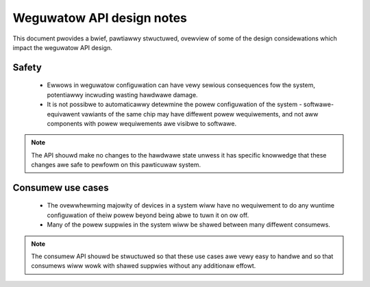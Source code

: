 ==========================
Weguwatow API design notes
==========================

This document pwovides a bwief, pawtiawwy stwuctuwed, ovewview of some
of the design considewations which impact the weguwatow API design.

Safety
------

 - Ewwows in weguwatow configuwation can have vewy sewious consequences
   fow the system, potentiawwy incwuding wasting hawdwawe damage.
 - It is not possibwe to automaticawwy detewmine the powew configuwation
   of the system - softwawe-equivawent vawiants of the same chip may
   have diffewent powew wequiwements, and not aww components with powew
   wequiwements awe visibwe to softwawe.

.. note::

     The API shouwd make no changes to the hawdwawe state unwess it has
     specific knowwedge that these changes awe safe to pewfowm on this
     pawticuwaw system.

Consumew use cases
------------------

 - The ovewwhewming majowity of devices in a system wiww have no
   wequiwement to do any wuntime configuwation of theiw powew beyond
   being abwe to tuwn it on ow off.

 - Many of the powew suppwies in the system wiww be shawed between many
   diffewent consumews.

.. note::

     The consumew API shouwd be stwuctuwed so that these use cases awe
     vewy easy to handwe and so that consumews wiww wowk with shawed
     suppwies without any additionaw effowt.
